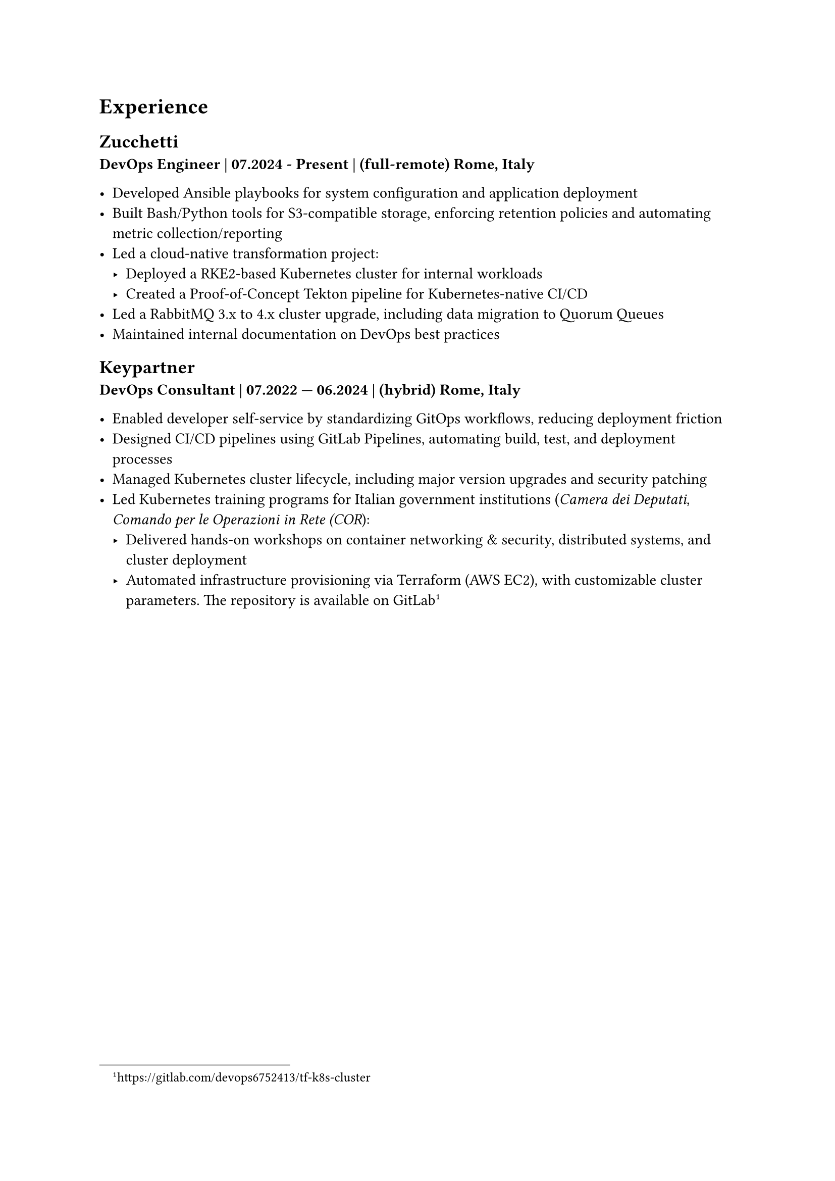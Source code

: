 = Experience 

== Zucchetti

*DevOps Engineer | 07.2024 - Present | (full-remote) Rome, Italy*

- Developed Ansible playbooks for system configuration and application deployment
- Built Bash/Python tools for S3-compatible storage, enforcing retention policies and automating metric collection/reporting
- Led a cloud-native transformation project:
  - Deployed a RKE2-based Kubernetes cluster for internal workloads
  - Created a Proof-of-Concept Tekton pipeline for Kubernetes-native CI/CD
- Led a RabbitMQ 3.x to 4.x cluster upgrade, including data migration to Quorum Queues
- Maintained internal documentation on DevOps best practices

== Keypartner

*DevOps Consultant | 07.2022 — 06.2024 | (hybrid) Rome, Italy*

- Enabled developer self-service by standardizing GitOps workflows, reducing deployment friction
- Designed CI/CD pipelines using GitLab Pipelines, automating build, test, and deployment processes
- Managed Kubernetes cluster lifecycle, including major version upgrades and security patching
- Led Kubernetes training programs for Italian government institutions (_Camera dei Deputati_, _Comando per le Operazioni in Rete (COR_):
  - Delivered hands-on workshops on container networking & security, distributed systems, and cluster deployment
  - Automated infrastructure provisioning via Terraform (AWS EC2), with customizable cluster parameters. The repository is available on GitLab #footnote[https://gitlab.com/devops6752413/tf-k8s-cluster]

//= Open Source and community

//= Other

//== Managing a homelab

//In my free time I manage a self-hosted homelab over a Raspberry Pi (RPi). To keep things relatively simple, it's a *Docker Compose* file of several services, such as the media server.
//SSH'ing into the homelab is only possible via public key authentication, and a firewall (firewalld) is in place to restrict access only from the local VLAN.
